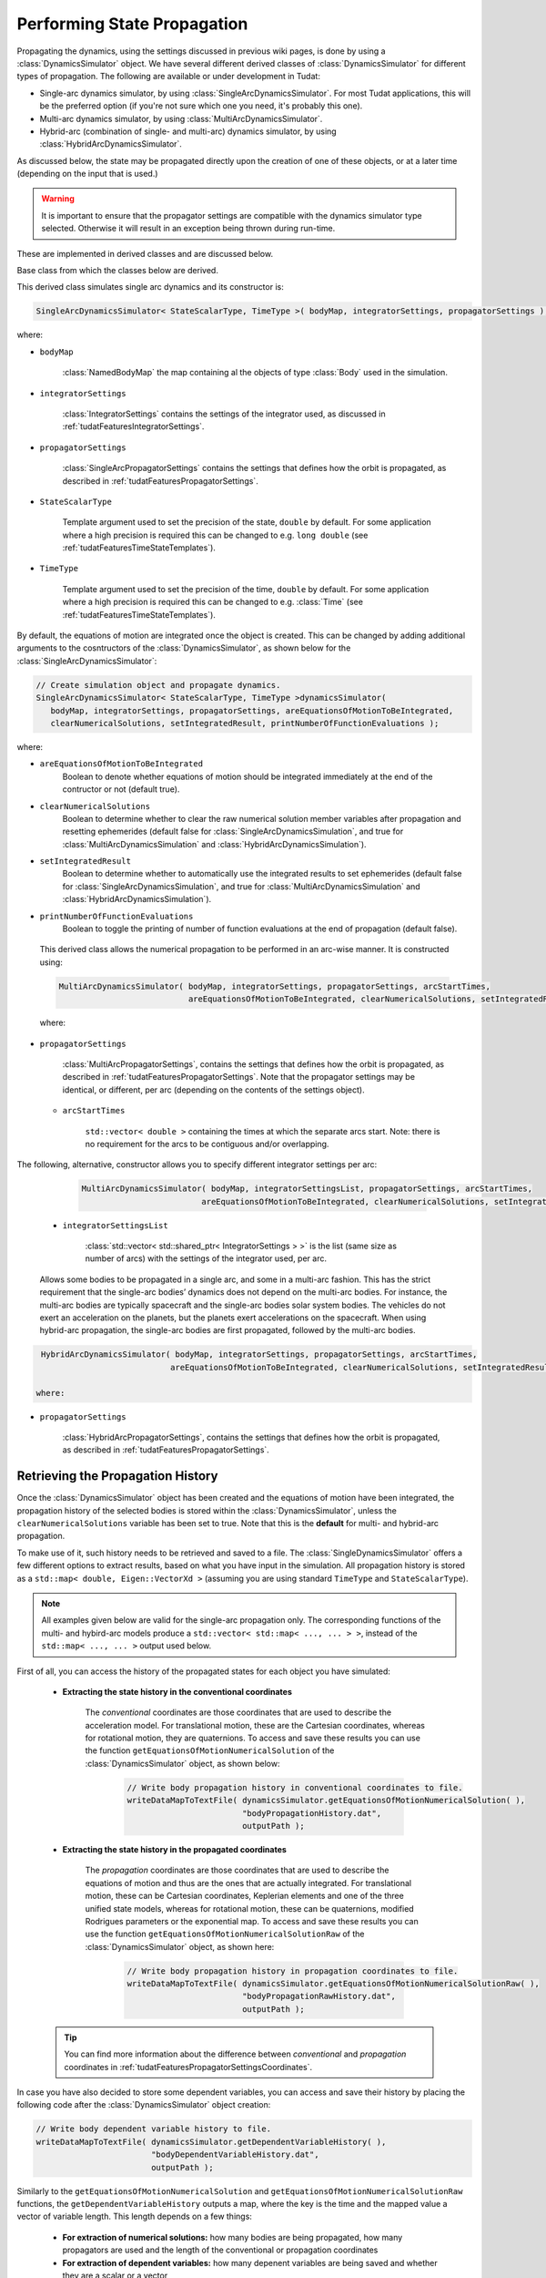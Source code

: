 .. _tudatFeaturesSimulatorCreation:

Performing State Propagation
============================

Propagating the dynamics, using the settings discussed in previous wiki pages, is done by using a :class:`DynamicsSimulator` object. We have several different derived classes of :class:`DynamicsSimulator` for different types of propagation. The following are available or under development in Tudat:

- Single-arc dynamics simulator, by using :class:`SingleArcDynamicsSimulator`. For most Tudat applications, this will be the preferred option (if you're not sure which one you need, it's probably this one).
- Multi-arc dynamics simulator, by using :class:`MultiArcDynamicsSimulator`.
- Hybrid-arc (combination of single- and multi-arc) dynamics simulator, by using :class:`HybridArcDynamicsSimulator`.

As discussed below, the state may be propagated directly upon the creation of one of these objects, or at a later time (depending on the input that is used.)

.. warning:: It is important to ensure that the propagator settings are compatible with the dynamics simulator type selected. Otherwise it will result in an exception being thrown during run-time.

These are implemented in derived classes and are discussed below. 

.. class:: DynamicsSimulator

   Base class from which the classes below are derived.

.. class:: SingleArcDynamicsSimulator
   
   This derived class simulates single arc dynamics and its constructor is:

   .. code-block:: cpp

      SingleArcDynamicsSimulator< StateScalarType, TimeType >( bodyMap, integratorSettings, propagatorSettings );

   where:

   - :literal:`bodyMap`

      :class:`NamedBodyMap` the map containing al the objects of type :class:`Body` used in the simulation.

   - :literal:`integratorSettings`

      :class:`IntegratorSettings` contains the settings of the integrator used, as discussed in :ref:`tudatFeaturesIntegratorSettings`.

   - :literal:`propagatorSettings`

      :class:`SingleArcPropagatorSettings` contains the settings that defines how the orbit is propagated, as described in :ref:`tudatFeaturesPropagatorSettings`.

   - :literal:`StateScalarType`

      Template argument used to set the precision of the state, :literal:`double` by default. For some application where a high precision is required this can be changed to e.g. :literal:`long double` (see :ref:`tudatFeaturesTimeStateTemplates`). 

   - :literal:`TimeType`

      Template argument used to set the precision of the time, :literal:`double` by default. For some application where a high precision is required this can be changed to e.g. :class:`Time` (see :ref:`tudatFeaturesTimeStateTemplates`). 

By default, the equations of motion are integrated once the object is created. This can be changed by adding additional arguments to the cosntructors of the :class:`DynamicsSimulator`, as shown below for the :class:`SingleArcDynamicsSimulator`:

.. code-block:: cpp

    // Create simulation object and propagate dynamics.
    SingleArcDynamicsSimulator< StateScalarType, TimeType >dynamicsSimulator( 
       bodyMap, integratorSettings, propagatorSettings, areEquationsOfMotionToBeIntegrated, 
       clearNumericalSolutions, setIntegratedResult, printNumberOfFunctionEvaluations );

where:

- :literal:`areEquationsOfMotionToBeIntegrated`
    Boolean to denote whether equations of motion should be integrated immediately at the end of the contructor or not (default true).
- :literal:`clearNumericalSolutions`
    Boolean to determine whether to clear the raw numerical solution member variables after propagation and resetting ephemerides (default false for :class:`SingleArcDynamicsSimulation`, and true for :class:`MultiArcDynamicsSimulation` and :class:`HybridArcDynamicsSimulation`).
- :literal:`setIntegratedResult`
    Boolean to determine whether to automatically use the integrated results to set ephemerides (default false for :class:`SingleArcDynamicsSimulation`, and true for :class:`MultiArcDynamicsSimulation` and :class:`HybridArcDynamicsSimulation`).
- :literal:`printNumberOfFunctionEvaluations`
    Boolean to toggle the printing of number of function evaluations at the end of propagation (default false).

.. class:: MultiArcDynamicsSimulator
   
   This derived class allows the numerical propagation to be performed in an arc-wise manner. It is constructed using:

   .. code-block:: cpp
   
    MultiArcDynamicsSimulator( bodyMap, integratorSettings, propagatorSettings, arcStartTimes,
                               areEquationsOfMotionToBeIntegrated, clearNumericalSolutions, setIntegratedResult );

   where:

 - :literal:`propagatorSettings`

      :class:`MultiArcPropagatorSettings`, contains the settings that defines how the orbit is propagated, as described in :ref:`tudatFeaturesPropagatorSettings`. Note that the propagator settings may be identical, or different, per arc (depending on the contents of the settings object).

   - :literal:`arcStartTimes`

      :literal:`std::vector< double >` containing the times at which the separate arcs start. Note: there is no requirement for the arcs to be contiguous and/or overlapping.

The following, alternative, constructor allows you to specify different integrator settings per arc:

    .. code-block:: cpp
   
      MultiArcDynamicsSimulator( bodyMap, integratorSettingsList, propagatorSettings, arcStartTimes,
                               areEquationsOfMotionToBeIntegrated, clearNumericalSolutions, setIntegratedResult );

  
   - :literal:`integratorSettingsList`

      :class:`std::vector< std::shared_ptr< IntegratorSettings > >` is the list (same size as number of arcs) with the settings of the integrator used, per arc.


.. class:: HybridArcDynamicsSimulator

   Allows some bodies to be propagated in a single arc, and some in a multi-arc fashion. This has the strict requirement that the single-arc bodies’ dynamics does not depend on the multi-arc bodies. For instance, the multi-arc bodies are typically spacecraft and the single-arc bodies solar system bodies. The vehicles do not exert an acceleration on the planets, but the planets exert accelerations on the spacecraft. When using hybrid-arc propagation, the single-arc bodies are first propagated, followed by the multi-arc bodies. 

 .. code-block:: cpp
   
    HybridArcDynamicsSimulator( bodyMap, integratorSettings, propagatorSettings, arcStartTimes,
                               areEquationsOfMotionToBeIntegrated, clearNumericalSolutions, setIntegratedResult );

   where:

 - :literal:`propagatorSettings`

      :class:`HybridArcPropagatorSettings`, contains the settings that defines how the orbit is propagated, as described in :ref:`tudatFeaturesPropagatorSettings`. 


Retrieving the Propagation History
~~~~~~~~~~~~~~~~~~~~~~~~~~~~~~~~~~
Once the :class:`DynamicsSimulator` object has been created and the equations of motion have been integrated, the propagation history of the selected bodies is stored within the :class:`DynamicsSimulator`, unless the :literal:`clearNumericalSolutions` variable has been set to true. Note that this is the **default** for multi- and hybrid-arc propagation. 

To make use of it, such history needs to be retrieved and saved to a file. The :class:`SingleDynamicsSimulator` offers a few different options to extract results, based on what you have input in the simulation. All propagation history is stored as a :literal:`std::map< double, Eigen::VectorXd >` (assuming you are using standard :literal:`TimeType` and :literal:`StateScalarType`).

.. note:: All examples given below are valid for the single-arc propagation only. The corresponding functions of the multi- and hybird-arc models produce a :literal:`std::vector< std::map< ..., ... > >`, instead of the :literal:`std::map< ..., ... >` output used below.

First of all, you can access the history of the propagated states for each object you have simulated:

   - **Extracting the state history in the conventional coordinates**

      The *conventional* coordinates are those coordinates that are used to describe the acceleration model. For translational motion, these are the Cartesian coordinates, whereas for rotational motion, they are quaternions. To access and save these results you can use the function :literal:`getEquationsOfMotionNumericalSolution` of the :class:`DynamicsSimulator` object, as shown below:

         .. code-block:: cpp

             // Write body propagation history in conventional coordinates to file.
             writeDataMapToTextFile( dynamicsSimulator.getEquationsOfMotionNumericalSolution( ),
                                     "bodyPropagationHistory.dat",
                                     outputPath );

   - **Extracting the state history in the propagated coordinates**

      The *propagation* coordinates are those coordinates that are used to describe the equations of motion and thus are the ones that are actually integrated. For translational motion, these can be Cartesian coordinates, Keplerian elements and one of the three unified state models, whereas for rotational motion, these can be quaternions, modified Rodrigues parameters or the exponential map. To access and save these results you can use the function :literal:`getEquationsOfMotionNumericalSolutionRaw` of the :class:`DynamicsSimulator` object, as shown here:

         .. code-block:: cpp

             // Write body propagation history in propagation coordinates to file.
             writeDataMapToTextFile( dynamicsSimulator.getEquationsOfMotionNumericalSolutionRaw( ),
                                     "bodyPropagationRawHistory.dat",
                                     outputPath );

   .. tip:: You can find more information about the difference between *conventional* and *propagation* coordinates in :ref:`tudatFeaturesPropagatorSettingsCoordinates`.

In case you have also decided to store some dependent variables, you can access and save their history by placing the following code after the :class:`DynamicsSimulator` object creation:

.. code-block:: cpp

    // Write body dependent variable history to file.
    writeDataMapToTextFile( dynamicsSimulator.getDependentVariableHistory( ),
                            "bodyDependentVariableHistory.dat",
                            outputPath );

Similarly to the :literal:`getEquationsOfMotionNumericalSolution` and :literal:`getEquationsOfMotionNumericalSolutionRaw` functions, the :literal:`getDependentVariableHistory` outputs a map, where the key is the time and the mapped value a vector of variable length. This length depends on a few things:

   - **For extraction of numerical solutions:** how many bodies are being propagated, how many propagators are used and the length of the conventional or propagation coordinates

   - **For extraction of dependent variables:** how many depenent variables are being saved and whether they are a scalar or a vector

   .. note:: For the dependent variables, the simulation will automatically output the order and length of each dependent variable. This is true, however, only if you have not turned off this feature while adding the dependent variable settings to the propagator object.

Finally, the :class:`DynamicsSimulator` object offers a couple more interesting member functions that can be used to access some internal variables. You can, for instance, use:

   - :literal:`getCumulativeNumberOfFunctionEvaluations` to access the history of the number of function evaluations over propagation; the key is the simulation time and the mapped value gives the cumulative number of function evaluations; this can be very useful when studying the performance of the propagation coordinates and/or of a variable step size integrator.

   - :literal:`getCumulativeComputationTimeHistory` to access the history of the computation time over propagation; the key is the simulation time and the mapped value gives the cumulative computation time.

The code snippets used at the beginning of this section can be also used to save the cumulative variables above. The result will be a :literal:`.dat` file in the folder specified by the :literal:`outputPath` string. You can make use of the :literal:`tudat_applications::getOutputPath( )` function to get a folder name relative to the project folder.

.. tip:: In case you wanted to have more control on how the data is written to the text file (e.g., setting a different number of significant digits, adding a header to the file, etc.) you can check out the Wiki page on :literal:`writeDataMapToTextFile` at :ref:`tudatFeaturesInputOutput`.
